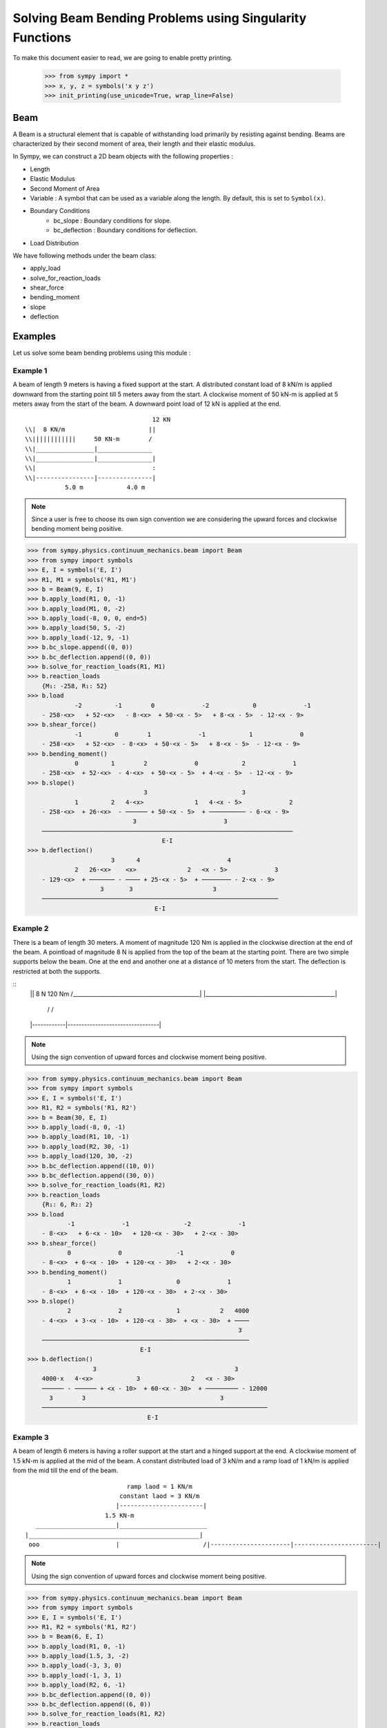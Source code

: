===========================================================
Solving Beam Bending Problems using Singularity Functions
===========================================================

To make this document easier to read, we are going to enable pretty printing.

    >>> from sympy import *
    >>> x, y, z = symbols('x y z')
    >>> init_printing(use_unicode=True, wrap_line=False)

Beam
====

A Beam is a structural element that is capable of withstanding load
primarily by resisting against bending. Beams are characterized by
their second moment of area, their length and their elastic modulus.

In Sympy, we can construct a 2D beam objects with the following properties :

- Length
- Elastic Modulus
- Second Moment of Area
- Variable : A symbol that can be used as a variable along the length. By default,
  this is set to ``Symbol(x)``.
- Boundary Conditions
    - bc_slope : Boundary conditions for slope.
    - bc_deflection : Boundary conditions for deflection.
- Load Distribution

We have following methods under the beam class:

- apply_load
- solve_for_reaction_loads
- shear_force
- bending_moment
- slope
- deflection


Examples
========

Let us solve some beam bending problems using this module :

Example 1
---------

A beam of length 9 meters is having a fixed support at the start.
A distributed constant load of 8 kN/m is applied downward from the starting
point till 5 meters away from the start. A clockwise moment of 50 kN-m is
applied at 5 meters away from the start of the beam. A downward point load
of 12 kN is applied at the end.

.. parsed-literal::
                                     12 KN
  \\\\|  8 KN/m                       ||
  \\\\||||||||||||     50 KN-m        \/
  \\\\|________________|_______________
  \\\\|________________|_______________|
  \\\\|                                :
  \\\\|----------------|---------------|
             5.0 m            4.0 m

.. note::

    Since a user is free to choose its own sign convention we are considering
    the upward forces and clockwise bending moment being positive.


>>> from sympy.physics.continuum_mechanics.beam import Beam
>>> from sympy import symbols
>>> E, I = symbols('E, I')
>>> R1, M1 = symbols('R1, M1')
>>> b = Beam(9, E, I)
>>> b.apply_load(R1, 0, -1)
>>> b.apply_load(M1, 0, -2)
>>> b.apply_load(-8, 0, 0, end=5)
>>> b.apply_load(50, 5, -2)
>>> b.apply_load(-12, 9, -1)
>>> b.bc_slope.append((0, 0))
>>> b.bc_deflection.append((0, 0))
>>> b.solve_for_reaction_loads(R1, M1)
>>> b.reaction_loads
    {M₁: -258, R₁: 52}
>>> b.load
             -2         -1        0             -2            0             -1
    - 258⋅<x>   + 52⋅<x>   - 8⋅<x>  + 50⋅<x - 5>   + 8⋅<x - 5>  - 12⋅<x - 9>
>>> b.shear_force()
             -1         0        1             -1            1             0
    - 258⋅<x>   + 52⋅<x>  - 8⋅<x>  + 50⋅<x - 5>   + 8⋅<x - 5>  - 12⋅<x - 9>
>>> b.bending_moment()
             0         1        2             0            2             1
    - 258⋅<x>  + 52⋅<x>  - 4⋅<x>  + 50⋅<x - 5>  + 4⋅<x - 5>  - 12⋅<x - 9>
>>> b.slope()
                                3                          3             
             1         2   4⋅<x>              1   4⋅<x - 5>             2
    - 258⋅<x>  + 26⋅<x>  - ────── + 50⋅<x - 5>  + ────────── - 6⋅<x - 9> 
                             3                        3                  
    ─────────────────────────────────────────────────────────────────────
                                     E⋅I                                 
>>> b.deflection()
                       3      4                        4             
             2   26⋅<x>    <x>              2   <x - 5>             3
    - 129⋅<x>  + ─────── - ──── + 25⋅<x - 5>  + ──────── - 2⋅<x - 9> 
                    3       3                      3                 
    ─────────────────────────────────────────────────────────────────
                                   E⋅I                               

Example 2
---------

There is a beam of length 30 meters. A moment of magnitude 120 Nm is
applied in the clockwise direction at the end of the beam. A pointload
of magnitude 8 N is applied from the top of the beam at the starting
point. There are two simple supports below the beam. One at the end
and another one at a distance of 10 meters from the start. The
deflection is restricted at both the supports.

::
  || 8 N                                       120 Nm
  \/______________________________________________|
  |_______________________________________________|
              /\                                 /\
  |------------|---------------------------------|

.. note::

    Using the sign convention of upward forces and clockwise moment
    being positive.

>>> from sympy.physics.continuum_mechanics.beam import Beam
>>> from sympy import symbols
>>> E, I = symbols('E, I')
>>> R1, R2 = symbols('R1, R2')
>>> b = Beam(30, E, I)
>>> b.apply_load(-8, 0, -1)
>>> b.apply_load(R1, 10, -1)
>>> b.apply_load(R2, 30, -1)
>>> b.apply_load(120, 30, -2)
>>> b.bc_deflection.append((10, 0))
>>> b.bc_deflection.append((30, 0))
>>> b.solve_for_reaction_loads(R1, R2)
>>> b.reaction_loads
    {R₁: 6, R₂: 2}
>>> b.load
           -1             -1               -2             -1
    - 8⋅<x>   + 6⋅<x - 10>   + 120⋅<x - 30>   + 2⋅<x - 30>  
>>> b.shear_force()
           0             0               -1             0
    - 8⋅<x>  + 6⋅<x - 10>  + 120⋅<x - 30>   + 2⋅<x - 30> 
>>> b.bending_moment()
           1             1               0             1
    - 8⋅<x>  + 6⋅<x - 10>  + 120⋅<x - 30>  + 2⋅<x - 30> 
>>> b.slope()
           2             2               1           2   4000
    - 4⋅<x>  + 3⋅<x - 10>  + 120⋅<x - 30>  + <x - 30>  + ────
                                                          3  
    ─────────────────────────────────────────────────────────
                               E⋅I                           
>>> b.deflection()
                  3                                      3        
    4000⋅x   4⋅<x>            3              2   <x - 30>         
    ────── - ────── + <x - 10>  + 60⋅<x - 30>  + ───────── - 12000
      3        3                                     3            
    ──────────────────────────────────────────────────────────────
                                 E⋅I                              

Example 3
---------

A beam of length 6 meters is having a roller support at the start and a
hinged support at the end. A clockwise moment of 1.5 kN-m is applied at the mid
of the beam. A constant distributed load of 3 kN/m and a ramp load of 1 kN/m
is applied from the mid till the end of the beam.

.. parsed-literal::
                              ramp laod = 1 KN/m
                            constant laod = 3 KN/m
                           |-----------------------|
                        1.5 KN-m               
     ______________________|________________________
  |_______________________________________________|
   ooo                     |                       /\
  |----------------------|-----------------------|

.. note::

    Using the sign convention of upward forces and clockwise moment
    being positive.

>>> from sympy.physics.continuum_mechanics.beam import Beam
>>> from sympy import symbols
>>> E, I = symbols('E, I')
>>> R1, R2 = symbols('R1, R2')
>>> b = Beam(6, E, I)
>>> b.apply_load(R1, 0, -1)
>>> b.apply_load(1.5, 3, -2)
>>> b.apply_load(-3, 3, 0)
>>> b.apply_load(-1, 3, 1)
>>> b.apply_load(R2, 6, -1)
>>> b.bc_deflection.append((0, 0))
>>> b.bc_deflection.append((6, 0))
>>> b.solve_for_reaction_loads(R1, R2)
>>> b.reaction_loads
    {R₁: 2.75, R₂: 10.75}
>>> b.load
            -1              -2            0          1                -1
    2.75⋅<x>   + 1.5⋅<x - 3>   - 3⋅<x - 3>  - <x - 3>  + 10.75⋅<x - 6>  
>>> b.shear_force()
                                                    2                 
            0              -1            1   <x - 3>                 0
    2.75⋅<x>  + 1.5⋅<x - 3>   - 3⋅<x - 3>  - ──────── + 10.75⋅<x - 6> 
                                                2                     
>>> b.bending_moment()
                                        2          3                 
            1              0   3⋅<x - 3>    <x - 3>                 1
    2.75⋅<x>  + 1.5⋅<x - 3>  - ────────── - ──────── + 10.75⋅<x - 6> 
                                   2           6                     
>>> b.slope()
                                       3          4                        
             2              1   <x - 3>    <x - 3>                 2       
    1.375⋅<x>  + 1.5⋅<x - 3>  - ──────── - ──────── + 5.375⋅<x - 6>  - 15.6
                                   2          24                           
    ───────────────────────────────────────────────────────────────────────
                                      E⋅I                                  
>>> b.deflection()
                                                              4          5                            
                                   3               2   <x - 3>    <x - 3>                            3
    -15.6⋅x + 0.458333333333333⋅<x>  + 0.75⋅<x - 3>  - ──────── - ──────── + 1.79166666666667⋅<x - 6> 
                                                          8         120                               
    ──────────────────────────────────────────────────────────────────────────────────────────────────
                                                   E⋅I                                                

Example 4
---------

An overhanging beam of length 8 meters is pinned at 1 meter from starting point
and supported by a roller 1 meter before the other end. It is subjected
to a distributed constant load of 10 KN/m from the starting point till
2 meters away from it. Two pointloads of 20KN and 8KN are applied at
5 meters and 7.5 meters away from the starting point respectively.

.. line-block::
                                 20KN         8KN
    10 KN/m                      ||           ||
  ||||||||||||||                 \/           \/
   _______________________________________________
  |_______________________________________________|
        /\                                 OOO

  |-----|------|-----------------|----------|--|--|
     1m    1m          3m              2m   .5m .5m

.. note::

    Using the sign convention of upward forces and clockwise moment
    being positive.

.. code:: pycon

  |-----|------|-----------------|----------|--|--|
     1m    1m          3m              2m   .5m .5m
    >>> from sympy.physics.continuum_mechanics.beam import Beam
    >>> from sympy import symbols
    >>> E,I,M,V = symbols('E I M V')
    >>> b = Beam(8, E, I)
    >>> E,I,R1,R2 = symbols('E I R1 R2')
    >>> b.apply_load(R1, 1, -1)
    >>> b.apply_load(R2, 7, -1)
    >>> b.apply_load(10, 0, 0, end=2)
    >>> b.apply_load(20, 5, -1)
    >>> b.apply_load(8, 7.5, -1)
    >>> b.solve_for_reaction_loads(R1, R2)
    >>> b.reaction_loads
    {R₁: -26.0, R₂: -22.0}
    >>> b.load
          0               -1             0             -1               -1              -1
    10⋅<x>  - 26.0⋅<x - 1>   - 10⋅<x - 2>  + 20⋅<x - 5>   - 22.0⋅<x - 7>   + 8⋅<x - 7.5>  

    >>> b.shear_force()
          1               0             1             0               0              0
    10⋅<x>  - 26.0⋅<x - 1>  - 10⋅<x - 2>  + 20⋅<x - 5>  - 22.0⋅<x - 7>  + 8⋅<x - 7.5>

    >>> b.bending_moment()
         2               1            2             1               1              1
    5⋅<x>  - 26.0⋅<x - 1>  - 5⋅<x - 2>  + 20⋅<x - 5>  - 22.0⋅<x - 7>  + 8⋅<x - 7.5> 

    >>> b.slope()
         3                            3                                           
    5⋅<x>                2   5⋅<x - 2>              2               2              2
    ────── - 13.0⋅<x - 1>  - ────────── + 10⋅<x - 5>  - 11.0⋅<x - 7>  + 4⋅<x - 7.5>
      3                          3                                                
    ────────────────────────────────────────────────────────────────────────────────
                                          E⋅I                                     

    >>> b.deflection()
         4                                        4             3                                          3
    5⋅<x>                            3   5⋅<x - 2>    10⋅<x - 5>                            3   4⋅<x - 7.5> 
    ────── - 4.33333333333333⋅<x - 1>  - ────────── + ─────────── - 3.66666666666667⋅<x - 7>  + ────────────
      12                                     12            3                                         3      
    ────────────────────────────────────────────────────────────────────────────────────────────────────────
                                                      E⋅I                         

Example 5
---------

A cantilever beam of length 6 meters is under downward distributed constant
load with magnitude of 4.0 KN/m from starting point till 2 meters away
from it. A ramp load of 1 kN/m applied from the mid till the end of
the beam. A point load of 12KN is also applied in same direction 4 meters
away from start.

.. parsed-literal::
                       ramp laod = 1 KN/m
                       |---------------|
                          12 KN
  \\\\|  4 KN/m            ||
  \\\\||||||||||||         \/
  \\\\|________________________________
  \\\\|________________________________|
  \\\\|          :          :          :
  \\\\|----------|-----|----|----------|

          2.0 m     1m   1m      2.0 m

.. note::

    Using the sign convention of upward forces and clockwise moment
    being positive.

.. code:: pycon

    >>> from sympy.physics.continuum_mechanics.beam import Beam
    >>> from sympy import symbols
    >>> E,I,M,V = symbols('E I M V')
    >>> b = Beam(6, E, I)
    >>> b.apply_load(V, 0, -1)
    >>> b.apply_load(M, 0, -2)
    >>> b.apply_load(4, 0, 0, end=2)
    >>> b.apply_load(12, 4, -1)
    >>> b.apply_load(1, 3, 1, end=6)
    >>> b.solve_for_reaction_loads(V, M)
    >>> b.reaction_loads
    {M: 157/2, V: -49/2}
    >>> b.load
           -2         -1                                                                      
    157⋅<x>     49⋅<x>          0            0          1             -1          0          1
    ───────── - ──────── + 4⋅<x>  - 4⋅<x - 2>  + <x - 3>  + 12⋅<x - 4>   - <x - 6>  - <x - 6> 
        2          2                                                                          
    >>> b.shear_force()
           -1         0                                2                                   2
    157⋅<x>     49⋅<x>         1            1   <x - 3>              0          1   <x - 6> 
    ───────── - ─────── + 4⋅<x>  - 4⋅<x - 2>  + ──────── + 12⋅<x - 4>  - <x - 6>  - ────────
        2          2                               2                                   2    
    >>> b.bending_moment()
           0         1                                3                        2          3
    157⋅<x>    49⋅<x>         2            2   <x - 3>              1   <x - 6>    <x - 6> 
    ──────── - ─────── + 2⋅<x>  - 2⋅<x - 2>  + ──────── + 12⋅<x - 4>  - ──────── - ────────
       2          2                               6                        2          6    
    >>> b.bc_deflection = [(0, 0)]
    >>> b.bc_slope = [(0, 0)]
    >>> b.slope()
           1         2        3            3          4                       3          4
    157⋅<x>    49⋅<x>    2⋅<x>    2⋅<x - 2>    <x - 3>             2   <x - 6>    <x - 6> 
    ──────── - ─────── + ────── - ────────── + ──────── + 6⋅<x - 4>  - ──────── - ────────
       2          4        3          3           24                      6          24   
    ──────────────────────────────────────────────────────────────────────────────────────
                                             E⋅I                                          
    >>> b.deflection()
           2         3      4          4          5                       4          5
    157⋅<x>    49⋅<x>    <x>    <x - 2>    <x - 3>             3   <x - 6>    <x - 6> 
    ──────── - ─────── + ──── - ──────── + ──────── + 2⋅<x - 4>  - ──────── - ────────
       4          12      6        6         120                      24        120   
    ──────────────────────────────────────────────────────────────────────────────────
                                           E⋅I                                        

Example 6
---------

An overhanging beam of length 11 meters is subjected to a distributed constant
load of 2 KN/m from 2 meters away from the starting point till 6 meters away
from it. It is pinned at the starting point and is resting over a roller 8 meters
away from that end. Also a clockwise moment of 5 KN-m is applied at the overhanging end.

.. parsed-literal::
                 2 KN/m
            |||||||||||||||||                         5 KN-m
    ____________________________________________________|
   O____________________________________________________|
  / \                                   /\

   |--------|----------------|----------|---------------|
       2m           4m            2m            3m

.. note::

    Using the sign convention of upward forces and clockwise moment
    being positive.

.. code:: pycon

    >>> R1, R2 = symbols('R1, R2')
    >>> E, I = symbols('E, I')
    >>> b = Beam(11, E, I)
    >>> b.apply_load(R1, 0, -1)
    >>> b.apply_load(2, 2, 0, end=6)
    >>> b.apply_load(R2, 8, -1)
    >>> b.apply_load(5, 11, -2)
    >>> b.solve_for_reaction_loads(R1, R2)
    >>> b.reaction_loads
    {R₁: -37/8, R₂: -27/8}
    >>> b.load
            -1                                       -1               
      37⋅<x>              0            0   27⋅<x - 8>               -2
    - ──────── + 2⋅<x - 2>  - 2⋅<x - 6>  - ──────────── + 5⋅<x - 11>  
         8                                      8                     
    >>> b.shear_force()
            0                                       0               
      37⋅<x>             1            1   27⋅<x - 8>              -1
    - ─────── + 2⋅<x - 2>  - 2⋅<x - 6>  - ─────────── + 5⋅<x - 11>  
         8                                     8                    
    >>> b.bending_moment()
            1                                   1              
      37⋅<x>           2          2   27⋅<x - 8>              0
    - ─────── + <x - 2>  - <x - 6>  - ─────────── + 5⋅<x - 11> 
         8                                 8                   
    >>> b.bc_deflection = [(0, 0), (8, 0)]
    >>> b.slope()
            2          3          3             2                   
      37⋅<x>    <x - 2>    <x - 6>    27⋅<x - 8>              1     
    - ─────── + ──────── - ──────── - ─────────── + 5⋅<x - 11>  + 36
         16        3          3            16                       
    ────────────────────────────────────────────────────────────────
                                  E⋅I                               
    >>> b.deflection()
                 3          4          4            3             2
           37⋅<x>    <x - 2>    <x - 6>    9⋅<x - 8>    5⋅<x - 11> 
    36⋅x - ─────── + ──────── - ──────── - ────────── + ───────────
              48        12         12          16            2     
    ───────────────────────────────────────────────────────────────
                                  E⋅I  
